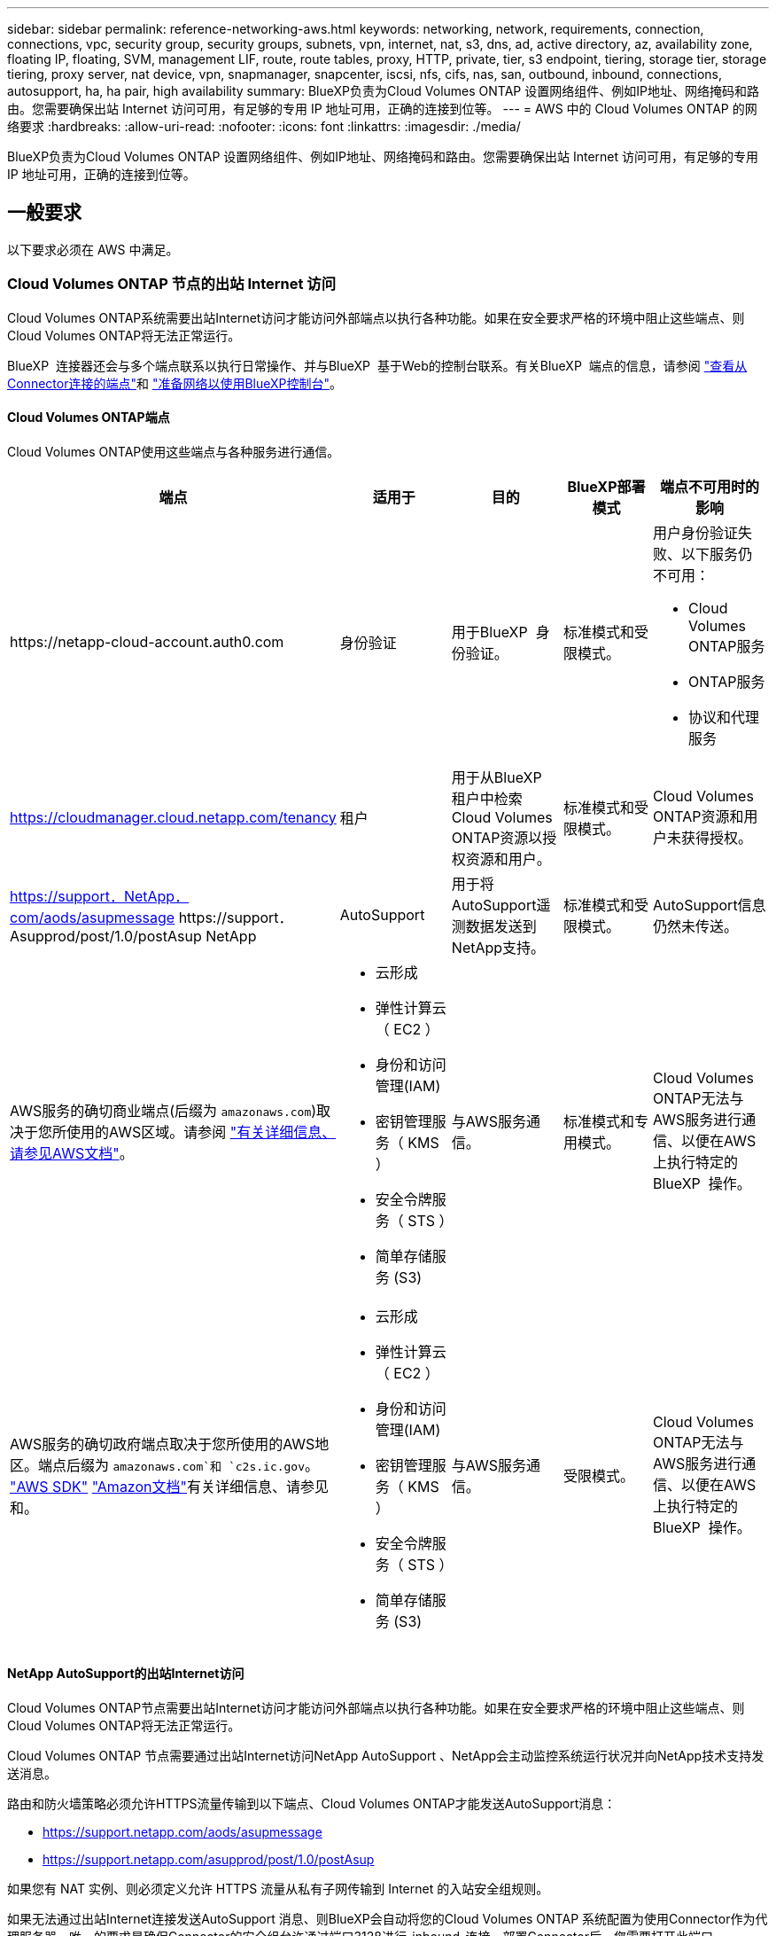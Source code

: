 ---
sidebar: sidebar 
permalink: reference-networking-aws.html 
keywords: networking, network, requirements, connection, connections, vpc, security group, security groups, subnets, vpn, internet, nat, s3, dns, ad, active directory, az, availability zone, floating IP, floating, SVM, management LIF, route, route tables, proxy, HTTP, private, tier, s3 endpoint, tiering, storage tier, storage tiering, proxy server, nat device, vpn, snapmanager, snapcenter, iscsi, nfs, cifs, nas, san, outbound, inbound, connections, autosupport, ha, ha pair, high availability 
summary: BlueXP负责为Cloud Volumes ONTAP 设置网络组件、例如IP地址、网络掩码和路由。您需要确保出站 Internet 访问可用，有足够的专用 IP 地址可用，正确的连接到位等。 
---
= AWS 中的 Cloud Volumes ONTAP 的网络要求
:hardbreaks:
:allow-uri-read: 
:nofooter: 
:icons: font
:linkattrs: 
:imagesdir: ./media/


[role="lead"]
BlueXP负责为Cloud Volumes ONTAP 设置网络组件、例如IP地址、网络掩码和路由。您需要确保出站 Internet 访问可用，有足够的专用 IP 地址可用，正确的连接到位等。



== 一般要求

以下要求必须在 AWS 中满足。



=== Cloud Volumes ONTAP 节点的出站 Internet 访问

Cloud Volumes ONTAP系统需要出站Internet访问才能访问外部端点以执行各种功能。如果在安全要求严格的环境中阻止这些端点、则Cloud Volumes ONTAP将无法正常运行。

BlueXP  连接器还会与多个端点联系以执行日常操作、并与BlueXP  基于Web的控制台联系。有关BlueXP  端点的信息，请参阅 https://docs.netapp.com/us-en/bluexp-setup-admin/task-install-connector-on-prem.html#step-3-set-up-networking["查看从Connector连接的端点"^]和 https://docs.netapp.com/us-en/bluexp-setup-admin/reference-networking-saas-console.html["准备网络以使用BlueXP控制台"^]。



==== Cloud Volumes ONTAP端点

Cloud Volumes ONTAP使用这些端点与各种服务进行通信。

[cols="5*"]
|===
| 端点 | 适用于 | 目的 | BlueXP部署模式 | 端点不可用时的影响 


| \https://netapp-cloud-account.auth0.com | 身份验证  a| 
用于BlueXP  身份验证。
| 标准模式和受限模式。  a| 
用户身份验证失败、以下服务仍不可用：

* Cloud Volumes ONTAP服务
* ONTAP服务
* 协议和代理服务




| https://cloudmanager.cloud.netapp.com/tenancy | 租户 | 用于从BlueXP  租户中检索Cloud Volumes ONTAP资源以授权资源和用户。 | 标准模式和受限模式。 | Cloud Volumes ONTAP资源和用户未获得授权。 


| https://support．NetApp．com/aods/asupmessage \https://support．Asupprod/post/1.0/postAsup NetApp | AutoSupport | 用于将AutoSupport遥测数据发送到NetApp支持。 | 标准模式和受限模式。 | AutoSupport信息仍然未传送。 


| AWS服务的确切商业端点(后缀为 `amazonaws.com`)取决于您所使用的AWS区域。请参阅 https://docs.aws.amazon.com/general/latest/gr/rande.html["有关详细信息、请参见AWS文档"^]。  a| 
* 云形成
* 弹性计算云（ EC2 ）
* 身份和访问管理(IAM)
* 密钥管理服务（ KMS ）
* 安全令牌服务（ STS ）
* 简单存储服务 (S3)

| 与AWS服务通信。 | 标准模式和专用模式。 | Cloud Volumes ONTAP无法与AWS服务进行通信、以便在AWS上执行特定的BlueXP  操作。 


| AWS服务的确切政府端点取决于您所使用的AWS地区。端点后缀为 `amazonaws.com`和 `c2s.ic.gov`。	https://docs.aws.amazon.com/AWSJavaSDK/latest/javadoc/com/amazonaws/services/s3/model/Region.html["AWS SDK"] https://docs.aws.amazon.com/general/latest/gr/rande.html["Amazon文档"]有关详细信息、请参见和。  a| 
* 云形成
* 弹性计算云（ EC2 ）
* 身份和访问管理(IAM)
* 密钥管理服务（ KMS ）
* 安全令牌服务（ STS ）
* 简单存储服务 (S3)

| 与AWS服务通信。 | 受限模式。 | Cloud Volumes ONTAP无法与AWS服务进行通信、以便在AWS上执行特定的BlueXP  操作。 
|===


==== NetApp AutoSupport的出站Internet访问

Cloud Volumes ONTAP节点需要出站Internet访问才能访问外部端点以执行各种功能。如果在安全要求严格的环境中阻止这些端点、则Cloud Volumes ONTAP将无法正常运行。

Cloud Volumes ONTAP 节点需要通过出站Internet访问NetApp AutoSupport 、NetApp会主动监控系统运行状况并向NetApp技术支持发送消息。

路由和防火墙策略必须允许HTTPS流量传输到以下端点、Cloud Volumes ONTAP才能发送AutoSupport消息：

* https://support.netapp.com/aods/asupmessage
* https://support.netapp.com/asupprod/post/1.0/postAsup


如果您有 NAT 实例、则必须定义允许 HTTPS 流量从私有子网传输到 Internet 的入站安全组规则。

如果无法通过出站Internet连接发送AutoSupport 消息、则BlueXP会自动将您的Cloud Volumes ONTAP 系统配置为使用Connector作为代理服务器。唯一的要求是确保Connector的安全组允许通过端口3128进行_inbound_连接。部署Connector后、您需要打开此端口。

如果您为Cloud Volumes ONTAP 定义了严格的出站规则、则还需要确保Cloud Volumes ONTAP 安全组允许通过端口3128进行_outout_连接。

确认出站 Internet 访问可用后，您可以测试 AutoSupport 以确保它可以发送消息。有关说明，请参阅 https://docs.netapp.com/us-en/ontap/system-admin/setup-autosupport-task.html["ONTAP文档：设置AutoSupport"^]。

如果BlueXP通知您无法发送AutoSupport 消息、 link:task-verify-autosupport.html#troubleshoot-your-autosupport-configuration["对AutoSupport 配置进行故障排除"]。



=== HA 调解器的出站 Internet 访问

HA 调解器实例必须具有与 AWS EC2 服务的出站连接、以便能够帮助进行存储故障转移。要提供连接、可以添加公共 IP 地址、指定代理服务器或使用手动选项。

手动选项可以是 NAT 网关或从目标子网到 AWS EC2 服务的接口 VPC 端点。有关VPC端点的详细信息，请参见 http://docs.aws.amazon.com/AmazonVPC/latest/UserGuide/vpce-interface.html["AWS 文档：接口 VPC 端点（ AWS PrivateLink ）"^]。



=== 专用 IP 地址

BlueXP会自动为Cloud Volumes ONTAP 分配所需数量的专用IP地址。您需要确保网络具有足够的可用专用 IP 地址。

BlueXP为Cloud Volumes ONTAP 分配的LIF数量取决于您部署的是单节点系统还是HA对。LIF 是与物理端口关联的 IP 地址。



==== 单节点系统的 IP 地址

BlueXP会将6个IP地址分配给一个节点系统。

下表提供了有关与每个专用IP地址关联的LIF的详细信息。

[cols="20,40"]
|===
| LIF | 目的 


| 集群管理 | 对整个集群（ HA 对）进行管理管理。 


| 节点管理 | 节点的管理管理。 


| 集群间 | 跨集群通信，备份和复制。 


| NAS 数据 | 通过 NAS 协议进行客户端访问。 


| iSCSI 数据 | 通过 iSCSI 协议进行客户端访问。系统也会将其用于其他重要的网络工作流。此LIF为必填项、不应删除。 


| Storage VM管理 | Storage VM 管理 LIF 与 SnapCenter 等管理工具结合使用。 
|===


==== HA 对的 IP 地址

与单节点系统相比， HA 对所需的 IP 地址更多。这些 IP 地址分布在不同的以太网接口上，如下图所示：

image:diagram_cvo_aws_networking_ha.png["显示 AWS 中 Cloud Volumes ONTAP HA 配置上的 eth0 ， eth1 ， eth2 的示意图。"]

HA 对所需的专用 IP 地址数量取决于您选择的部署模式。部署在 _single AWS 可用性区域（ AZ ）中的 HA 对需要 15 个专用 IP 地址，而部署在 _Multiple _ AZs 中的 HA 对则需要 13 个专用 IP 地址。

下表提供了有关与每个专用 IP 地址关联的 LIF 的详细信息。



===== 一个 AZ 中的 HA 对的 LIF

[cols="20,20,20,40"]
|===
| LIF | 接口 | Node | 目的 


| 集群管理 | eth0 | 节点 1 | 对整个集群（ HA 对）进行管理管理。 


| 节点管理 | eth0 | 节点 1 和节点 2 | 节点的管理管理。 


| 集群间 | eth0 | 节点 1 和节点 2 | 跨集群通信，备份和复制。 


| NAS 数据 | eth0 | 节点 1 | 通过 NAS 协议进行客户端访问。 


| iSCSI 数据 | eth0 | 节点 1 和节点 2 | 通过 iSCSI 协议进行客户端访问。系统也会将其用于其他重要的网络工作流。这些LIF是必需的、不应删除。 


| 集群连接 | Eth1 | 节点 1 和节点 2 | 使节点可以彼此通信并在集群中移动数据。 


| HA 连接 | Eth2 | 节点 1 和节点 2 | 发生故障转移时两个节点之间的通信。 


| RSM iSCSI 流量 | Eth3. | 节点 1 和节点 2 | RAID SyncMirror iSCSI 流量以及两个 Cloud Volumes ONTAP 节点与调解器之间的通信。 


| 调解器 | eth0 | 调解器 | 节点与调解器之间的通信通道，用于协助存储接管和交还过程。 
|===


===== 多个 AZs 中 HA 对的 LIF

[cols="20,20,20,40"]
|===
| LIF | 接口 | Node | 目的 


| 节点管理 | eth0 | 节点 1 和节点 2 | 节点的管理管理。 


| 集群间 | eth0 | 节点 1 和节点 2 | 跨集群通信，备份和复制。 


| iSCSI 数据 | eth0 | 节点 1 和节点 2 | 通过 iSCSI 协议进行客户端访问。这些LIF还可管理节点之间浮动IP地址的迁移。这些LIF是必需的、不应删除。 


| 集群连接 | Eth1 | 节点 1 和节点 2 | 使节点可以彼此通信并在集群中移动数据。 


| HA 连接 | Eth2 | 节点 1 和节点 2 | 发生故障转移时两个节点之间的通信。 


| RSM iSCSI 流量 | Eth3. | 节点 1 和节点 2 | RAID SyncMirror iSCSI 流量以及两个 Cloud Volumes ONTAP 节点与调解器之间的通信。 


| 调解器 | eth0 | 调解器 | 节点与调解器之间的通信通道，用于协助存储接管和交还过程。 
|===

TIP: 如果部署在多个可用性区域中，则会与多个 LIF 关联 link:reference-networking-aws.html#floatingips["浮动 IP 地址"]，不计入 AWS 专用 IP 限制。



=== 安全组

您无需创建安全组、因为BlueXP可以为您创建安全组。如果您需要使用自己的，请参见 link:reference-security-groups.html["安全组规则"]。


TIP: 正在查找有关连接器的信息？ https://docs.netapp.com/us-en/bluexp-setup-admin/reference-ports-aws.html["查看Connector的安全组规则"^]



=== 数据分层连接

如果要将 EBS 用作性能层、将 AWS S3 用作容量层、则必须确保 Cloud Volumes ONTAP 与 S3 建立连接。提供该连接的最佳方法是创建到 S3 服务的 VPC 端点。有关说明，请参阅 https://docs.aws.amazon.com/AmazonVPC/latest/UserGuide/vpce-gateway.html#create-gateway-endpoint["AWS 文档：创建网关端点"^]。

创建 VPC 端点时，请确保选择与 Cloud Volumes ONTAP 实例对应的区域、 VPC 和路由表。您还必须修改安全组才能添加出站 HTTPS 规则、该规则允许通信到 S3 端点。否则， Cloud Volumes ONTAP 无法连接到 S3 服务。

如果遇到任何问题、请参见 https://aws.amazon.com/premiumsupport/knowledge-center/connect-s3-vpc-endpoint/["AWS 支持知识中心：为什么我无法使用网关 VPC 端点连接到 S3 存储分段？"^]



=== 连接到 ONTAP 系统

要在AWS中的Cloud Volumes ONTAP 系统与其他网络中的ONTAP 系统之间复制数据、您必须在AWS VPC与其他网络(例如企业网络)之间建立VPN连接。有关说明，请参阅 https://docs.aws.amazon.com/AmazonVPC/latest/UserGuide/SetUpVPNConnections.html["AWS 文档：设置 AWS VPN 连接"^]。



=== 用于 CIFS 的 DNS 和 Active Directory

如果要配置 CIFS 存储、必须在 AWS 中设置 DNS 和 Active Directory 或将内部设置扩展到 AWS 。

DNS 服务器必须为 Active Directory 环境提供名称解析服务。您可以将 DHCP 选项集配置为使用默认的 EC2 DNS 服务器、该服务器不能是 Active Directory 环境使用的 DNS 服务器。

有关说明，请参阅 https://aws-quickstart.github.io/quickstart-microsoft-activedirectory/["AWS 文档： AWS 云上的 Active Directory 域服务：快速入门参考部署"^]。



=== VPC共享

从9.11.1版开始、具有VPC共享的AWS支持Cloud Volumes ONTAP HA对。通过VPC共享、您的组织可以与其他AWS帐户共享子网。要使用此配置、您必须设置AWS环境、然后使用API部署HA对。

link:task-deploy-aws-shared-vpc.html["了解如何在共享子网中部署HA对"]。



== 多个 AZs 中 HA 对的要求

其他 AWS 网络要求适用于使用多可用性区域（ Azs ）的 Cloud Volumes ONTAP HA 配置。在启动HA对之前、您应查看这些要求、因为在创建工作环境时、您必须在BlueXP中输入网络详细信息。

要了解HA对的工作原理，请参见link:concept-ha.html["高可用性对"]。

可用性区域:: 此 HA 部署模型使用多个 AUS 来确保数据的高可用性。您应该为每个 Cloud Volumes ONTAP 实例和调解器实例使用专用的 AZ ，该实例在 HA 对之间提供通信通道。


每个可用性区域都应有一个子网。

[[floatingips]]
用于 NAS 数据和集群 /SVM 管理的浮动 IP 地址:: 多个 AZs 中的 HA 配置使用浮动 IP 地址，如果发生故障，这些地址会在节点之间迁移。除非您自己，否则它们不能从 VPC 外部本机访问 link:task-setting-up-transit-gateway.html["设置 AWS 传输网关"]。
+
--
一个浮动 IP 地址用于集群管理、一个用于节点 1 上的 NFS/CIFS 数据、一个用于节点 2 上的 NFS/CIFS 数据。SVM 管理的第四个浮动 IP 地址是可选的。


NOTE: 如果将 SnapDrive for Windows 或 SnapCenter 与 HA 对结合使用，则 SVM 管理 LIF 需要浮动 IP 地址。

创建Cloud Volumes ONTAP HA工作环境时、您需要在BlueXP中输入浮动IP地址。BlueXP在启动系统时会将IP地址分配给HA对。

对于部署 HA 配置的 AWS 区域中的所有 vPC ，浮动 IP 地址必须不在 CIDR 块的范围内。将浮动 IP 地址视为您所在地区 VPC 之外的逻辑子网。

以下示例显示了 AWS 区域中浮动 IP 地址与 VPC 之间的关系。虽然浮动 IP 地址不在所有 VPC 的 CIDR 块之外，但它们可以通过路由表路由到子网。

image:diagram_ha_floating_ips.png["一个概念图，显示了 AWS 区域中五个 vPC 的 CIDR 块以及 VPC 的 CIDR 块之外的三个浮动 IP 地址。"]


NOTE: BlueXP会自动创建静态IP地址、用于从VPC外部的客户端进行iSCSI访问和NAS访问。您无需满足这些类型的 IP 地址的任何要求。

--
传输网关，用于从 VPC 外部启用浮动 IP 访问:: 如果需要， link:task-setting-up-transit-gateway.html["设置 AWS 传输网关"] 允许从 HA 对所在的 VPC 外部访问 HA 对的浮动 IP 地址。
路由表:: 在BlueXP中指定浮动IP地址后、系统将提示您选择应包含浮动IP地址路由的路由表。这将启用客户端对 HA 对的访问。
+
--
如果VPC中的子网只有一个路由表(主路由表)、则BlueXP会自动将浮动IP地址添加到该路由表中。如果您有多个路由表，则在启动 HA 对时选择正确的路由表非常重要。否则，某些客户端可能无法访问 Cloud Volumes ONTAP 。

例如，您可能有两个子网与不同的路由表相关联。如果选择路由表 A ，而不选择路由表 B ，则与路由表 A 关联的子网中的客户端可以访问 HA 对，但与路由表 B 关联的子网中的客户端无法访问。

有关路由表的详细信息，请参阅 http://docs.aws.amazon.com/AmazonVPC/latest/UserGuide/VPC_Route_Tables.html["AWS 文档：路由表"^]。

--
与 NetApp 管理工具的连接:: 要对多个 AZs 中的 HA 配置使用 NetApp 管理工具，您可以选择两种连接方式：
+
--
. 在其他 VPC 和中部署 NetApp 管理工具 link:task-setting-up-transit-gateway.html["设置 AWS 传输网关"]。通过网关，可以从 VPC 外部访问集群管理接口的浮动 IP 地址。
. 在与 NAS 客户端具有类似路由配置的同一 VPC 中部署 NetApp 管理工具。


--




=== HA 配置示例

下图显示了多个 AZs 中特定于 HA 对的网络组件：三个可用性区域，三个子网，浮动 IP 地址和路由表。

image:diagram_ha_networking.png["显示 Cloud Volumes ONTAP HA 架构中组件的概念映像：两个 Cloud Volumes ONTAP 节点和一个调解器实例，每个节点位于不同的可用性区域。"]



== 连接器的要求

如果尚未创建Connector、则还应查看Connector的网络要求。

* https://docs.netapp.com/us-en/bluexp-setup-admin/task-quick-start-connector-aws.html["查看连接器的网络要求"^]
* https://docs.netapp.com/us-en/bluexp-setup-admin/reference-ports-aws.html["AWS中的安全组规则"^]

